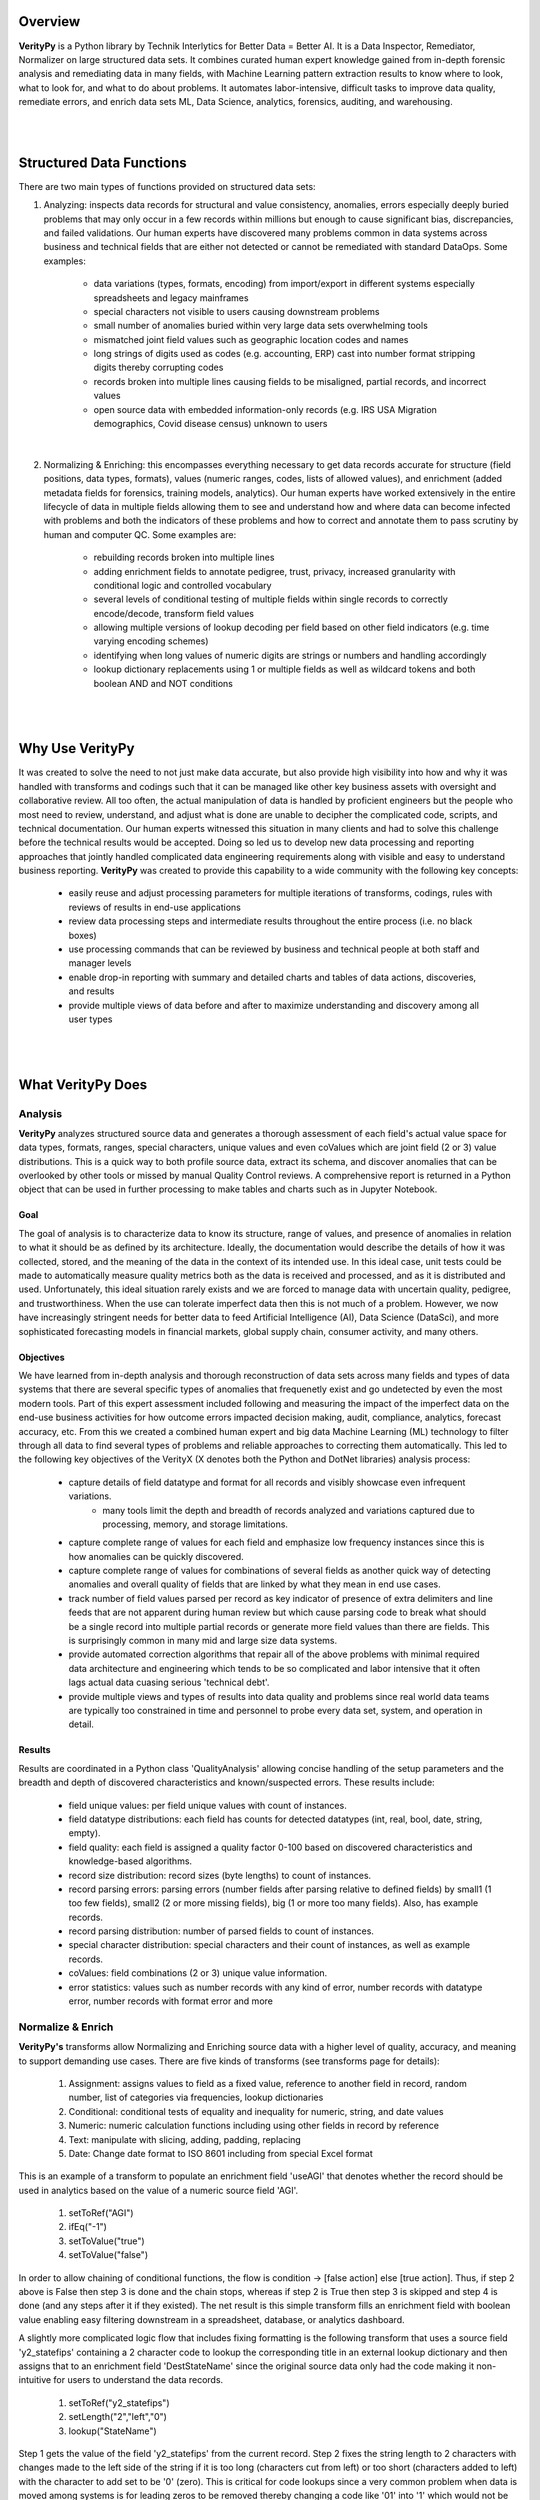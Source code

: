 Overview
========

**VerityPy** is a Python library by Technik Interlytics for Better Data = Better AI. 
It is a Data Inspector, Remediator, Normalizer on large structured data sets. 
It combines curated human expert knowledge gained from in-depth forensic analysis and remediating data in many fields, 
with Machine Learning pattern extraction results to know where to look, what to look for, and what to do about problems. 
It automates labor-intensive, difficult tasks to improve data quality, remediate errors, 
and enrich data sets ML, Data Science, analytics, forensics, auditing, and warehousing.

|
|

Structured Data Functions
==========================

There are two main types of functions provided on structured data sets:

1. Analyzing: inspects data records for structural and value consistency, 
   anomalies, errors especially deeply buried problems that may only occur in a few records within millions 
   but enough to cause significant bias, discrepancies, and failed validations. Our human experts have discovered many problems common 
   in data systems across business and technical fields that are either not detected or cannot be remediated with standard DataOps. Some examples:

      * data variations (types, formats, encoding) from import/export in different systems especially spreadsheets and legacy mainframes
      * special characters not visible to users causing downstream problems
      * small number of anomalies buried within very large data sets overwhelming tools
      * mismatched joint field values such as geographic location codes and names
      * long strings of digits used as codes (e.g. accounting, ERP) cast into number format stripping digits thereby corrupting codes
      * records broken into multiple lines causing fields to be misaligned, partial records, and incorrect values
      * open source data with embedded information-only records (e.g. IRS USA Migration demographics, Covid disease census) unknown to users

|

2. Normalizing & Enriching: this encompasses everything necessary to get data records 
   accurate for structure (field positions, data types, formats), 
   values (numeric ranges, codes, lists of allowed values), and enrichment 
   (added metadata fields for forensics, training models, analytics). 
   Our human experts have worked extensively in 
   the entire lifecycle of data in multiple fields allowing them to see and understand how and where data can become infected with 
   problems and both the indicators of these problems and how to correct and annotate them to pass scrutiny by human and 
   computer QC. Some examples are:

      * rebuilding records broken into multiple lines
      * adding enrichment fields to annotate pedigree, trust, privacy, increased granularity with conditional logic and controlled vocabulary
      * several levels of conditional testing of multiple fields within single records to correctly encode/decode, transform field values
      * allowing multiple versions of lookup decoding per field based on other field indicators (e.g. time varying encoding schemes)
      * identifying when long values of numeric digits are strings or numbers and handling accordingly
      * lookup dictionary replacements using 1 or multiple fields as well as wildcard tokens and both boolean AND and NOT conditions

|
|

Why Use **VerityPy**
=======================

It was created to solve the need to not just make data accurate, but also provide high visibility into how and why it 
was handled with transforms and codings such that it can be managed like other key business assets with oversight and collaborative review. 
All too often, the actual manipulation of data is handled by proficient engineers but the people who most need to review, understand, and adjust 
what is done are unable to decipher the complicated code, scripts, and technical documentation. Our human experts witnessed this situation in 
many clients and had to solve this challenge before the technical results would be accepted. Doing so led us to develop new data processing and 
reporting approaches that jointly handled complicated data engineering requirements along with visible and easy to understand business reporting. 
**VerityPy** was created to provide this capability to a wide community with the following key concepts:

   * easily reuse and adjust processing parameters for multiple iterations of transforms, codings, rules with reviews of results in end-use applications
   * review data processing steps and intermediate results throughout the entire process (i.e. no black boxes)
   * use processing commands that can be reviewed by business and technical people at both staff and manager levels
   * enable drop-in reporting with summary and detailed charts and tables of data actions, discoveries, and results
   * provide multiple views of data before and after to maximize understanding and discovery among all user types


|
|

What **VerityPy** Does
=======================


Analysis
-----------

**VerityPy** analyzes structured source data and generates a thorough assessment of each field's 
actual value space for data types, formats, ranges, special characters, unique values and even coValues 
which are joint field (2 or 3) value distributions. This is a quick way to both profile source 
data, extract its schema, and discover anomalies that can be overlooked by other tools or 
missed by manual Quality Control reviews. A comprehensive report is returned in a Python object 
that can be used in further processing to make tables and charts such as in Jupyter Notebook.



Goal
+++++++++

The goal of analysis is to characterize data to know its structure, range of values, 
and presence of anomalies in relation to what it should be as defined by its architecture. 
Ideally, the documentation would describe the details of how it was collected, stored, and 
the meaning of the data in the context of its intended use. In this ideal case, unit tests could be 
made to automatically measure quality metrics both as the data is received and processed, and 
as it is distributed and used. Unfortunately, this ideal situation rarely exists and we are forced 
to manage data with uncertain quality, pedigree, and trustworthiness. When the use can tolerate 
imperfect data then this is not much of a problem. However, we now have increasingly stringent needs for 
better data to feed Artificial Intelligence (AI), Data Science (DataSci), and more sophisticated 
forecasting models in financial markets, global supply chain, consumer activity, and many others.




Objectives
++++++++++++++

We have learned from in-depth analysis and thorough reconstruction of data sets across many fields 
and types of data systems that there are several specific types of anomalies that frequenetly exist and 
go undetected by even the most modern tools. Part of this expert assessment included following and measuring 
the impact of the imperfect data on the end-use business activities for how outcome errors impacted 
decision making, audit, compliance, analytics, forecast accuracy, etc. From this we created a combined 
human expert and big data Machine Learning (ML) technology to filter through all data to find several types 
of problems and reliable approaches to correcting them automatically. This led to the following key objectives 
of the VerityX (X denotes both the Python and DotNet libraries) analysis process:

    * capture details of field datatype and format for all records and visibly showcase even infrequent variations.
         - many tools limit the depth and breadth of records analyzed and variations captured due to processing, memory, and storage limitations.
    * capture complete range of values for each field and emphasize low frequency instances since this is how anomalies can be quickly discovered.
    * capture complete range of values for combinations of several fields as another quick way of detecting 
      anomalies and overall quality of fields that are linked by what they mean in end use cases.
    * track number of field values parsed per record as key indicator of presence of extra delimiters and line feeds 
      that are not apparent during human review but which cause parsing code to break what should be a single record 
      into multiple partial records or generate more field values than there are fields. This is surprisingly common 
      in many mid and large size data systems. 
    * provide automated correction algorithms that repair all of the above problems with minimal required data 
      architecture and engineering which tends to be so complicated and labor intensive that it often lags 
      actual data cuasing serious 'technical debt'.
    * provide multiple views and types of results into data quality and problems since real world data teams are typically 
      too constrained in time and personnel to probe every data set, system, and operation in detail.





Results
+++++++++

Results are coordinated in a Python class 'QualityAnalysis' allowing concise handling 
of the setup parameters and the breadth and depth of discovered characteristics and 
known/suspected errors. These results include:

   * field unique values: per field unique values with count of instances.
   * field datatype distributions: each field has counts for detected datatypes (int, real, bool, date, string, empty).
   * field quality: each field is assigned a quality factor 0-100 based on discovered characteristics and knowledge-based algorithms.
   * record size distribution: record sizes (byte lengths) to count of instances.
   * record parsing errors: parsing errors (number fields after parsing relative to defined fields) 
     by small1 (1 too few fields), small2 (2 or more missing fields), big (1 or more too many fields). Also, has example records.
   * record parsing distribution: number of parsed fields to count of instances.
   * special character distribution: special characters and their count of instances, as well as example records.
   * coValues: field combinations (2 or 3) unique value information. 
   * error statistics: values such as number records with any kind of error, number records 
     with datatype error, number records with format error and more



Normalize & Enrich
-------------------

**VerityPy's** transforms allow Normalizing and Enriching source data with 
a higher level of quality, accuracy, and meaning to support demanding use cases. There are five 
kinds of transforms (see transforms page for details):

   1. Assignment: assigns values to field as a fixed value, reference to another field in record, random number, list of categories via frequencies, lookup dictionaries
   2. Conditional: conditional tests of equality and inequality for numeric, string, and date values
   3. Numeric: numeric calculation functions including using other fields in record by reference
   4. Text: manipulate with slicing, adding, padding, replacing
   5. Date: Change date format to ISO 8601 including from special Excel format 

This is an example of a transform to populate an enrichment field 'useAGI' that denotes whether the record should be used 
in analytics based on the value of a numeric source field 'AGI'.

   1. setToRef("AGI")
   2. ifEq("-1")
   3. setToValue("true")
   4. setToValue("false")

In order to allow chaining of conditional functions, the flow is condition -> [false action] else [true action]. Thus, if step 2 above is False 
then step 3 is done and the chain stops, whereas if step 2 is True then step 3 is skipped and step 4 is done (and any steps after it if they existed). 
The net result is this simple transform fills an enrichment field with boolean value enabling easy filtering downstream in a spreadsheet, database, 
or analytics dashboard.

A slightly more complicated logic flow that includes fixing formatting is the following transform that uses a source field 'y2_statefips' containing a 2 character 
code to lookup the corresponding title in an external lookup dictionary and then assigns that to an enrichment field 'DestStateName' since the 
original source data only had the code making it non-intuitive for users to understand the data records. 

   1. setToRef("y2_statefips")
   2. setLength("2","left","0")
   3. lookup("StateName")

Step 1 gets the value of the field 'y2_statefips' from the current record. Step 2 fixes the string length to 2 characters with changes made 
to the left side of the string if it is too long (characters cut from left) or too short (characters added to left) with the character to 
add set to be '0' (zero). This is critical for code lookups since a very common problem when data is moved among systems is for leading 
zeros to be removed thereby changing a code like '01' into '1' which would not be found in the lookup. This ensures that such an error 
is fixed prior to doing the lookup which occurs in step 3 to a dictionary name 'StateName' (loaded during the setup phase of the job).

|
|

License
===========

This is not open source software and cannot be included in an open source project as its license will break the open source license. 
However, there is a license allowing free use for non-commercial, personal applications. 
Read the license file for full details about allowed scope of free use. 
Paid licenses are required for commercial products either distributed or web hosted (e.g. SaaS), as well as enterprise applications with multiple users. 
There are licenses for developers, royalty inclusion in other products, and support.
